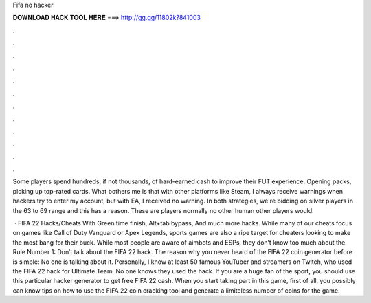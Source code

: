 Fifa no hacker



𝐃𝐎𝐖𝐍𝐋𝐎𝐀𝐃 𝐇𝐀𝐂𝐊 𝐓𝐎𝐎𝐋 𝐇𝐄𝐑𝐄 ===> http://gg.gg/11802k?841003



.



.



.



.



.



.



.



.



.



.



.



.

Some players spend hundreds, if not thousands, of hard-earned cash to improve their FUT experience. Opening packs, picking up top-rated cards. What bothers me is that with other platforms like Steam, I always receive warnings when hackers try to enter my account, but with EA, I received no warning. In both strategies, we're bidding on silver players in the 63 to 69 range and this has a reason. These are players normally no other human other players would.

 · FIFA 22 Hacks/Cheats With Green time finish, Alt+tab bypass, And much more hacks. While many of our cheats focus on games like Call of Duty Vanguard or Apex Legends, sports games are also a ripe target for cheaters looking to make the most bang for their buck. While most people are aware of aimbots and ESPs, they don’t know too much about the. Rule Number 1: Don’t talk about the FIFA 22 hack. The reason why you never heard of the FIFA 22 coin generator before is simple: No one is talking about it. Personally, I know at least 50 famous YouTuber and streamers on Twitch, who used the FIFA 22 hack for Ultimate Team. No one knows they used the hack. If you are a huge fan of the sport, you should use this particular hacker generator to get free FIFA 22 cash. When you start taking part in this game, first of all, you possibly can know tips on how to use the FIFA 22 coin cracking tool and generate a limiteless number of coins for the game.
